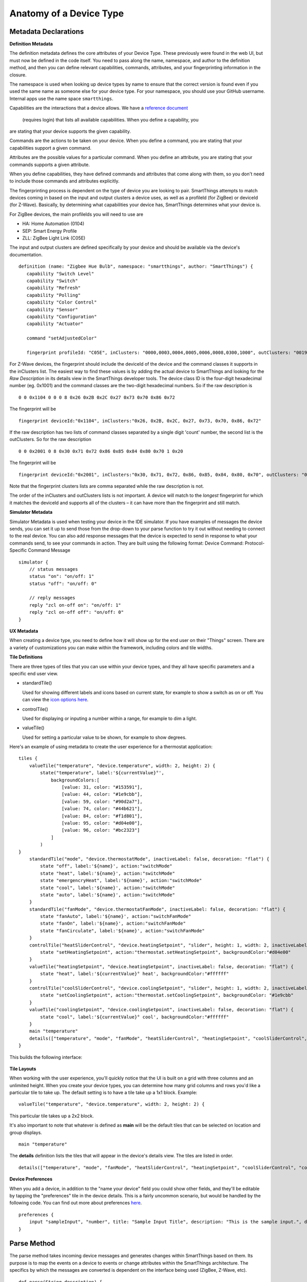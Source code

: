 Anatomy of a Device Type
========================

Metadata Declarations
---------------------

**Definition Metadata**

The definition metadata defines the core attributes of your Device
Type. These previously were found in the web UI, but must now be defined
in the code itself. You need to pass along the name, namespace, and
author to the definition method, and then you can define relevant
capabilities, commands, attributes, and your fingerprinting information
in the closure.

The namespace is used when looking up device types by name to ensure that
the correct version is found even if you used the same name as someone
else for your device type. For your namespace, you should use your GitHub
username. Internal apps use the name space ``smartthings``.

Capabilities are the interactions that a device allows. We have a
`reference
document <https://graph.api.smartthings.com/ide/doc/capabilities>`__
 (requires login) that lists all available capabilities. When you define a capability, you
are stating that your device supports the given capability.

Commands are the actions to be taken on your device. When you define a
command, you are stating that your capabilities support a given command.

Attributes are the possible values for a particular command. When you
define an attribute, you are stating that your commands supports a given
attribute.

When you define capabilities, they have defined commands and attributes
that come along with them, so you don't need to include those commands
and attributes explicitly.

The fingerprinting process is dependent on the type of device you are
looking to pair. SmartThings attempts to match devices coming in based on
the input and output clusters a device uses, as well as a profileId
(for ZigBee) or deviceId (for Z-Wave). Basically, by determining what
capabilities your device has, SmartThings determines what your device is.

For ZigBee devices, the main profileIds you will need to use are

-  HA: Home Automation (0104)
-  SEP: Smart Energy Profile
-  ZLL: ZigBee Light Link (C05E)

The input and output clusters are defined specifically by your device
and should be available via the device's documentation.

::

     definition (name: "Zigbee Hue Bulb", namespace: "smartthings", author: "SmartThings") {
        capability "Switch Level"
        capability "Switch"
        capability "Refresh"
        capability "Polling"
        capability "Color Control"
        capability "Sensor"
        capability "Configuration"
        capability "Actuator"

        command "setAdjustedColor"

        fingerprint profileId: "C05E", inClusters: "0000,0003,0004,0005,0006,0008,0300,1000", outClusters: "0019"

For Z-Wave devices, the fingerprint should include the deviceId of the 
device and the command classes it supports in the inClusters list. The 
easiest way to find these values is by adding the actual device to 
SmartThings and looking for the *Raw Description* in its details view in 
the SmartThings developer tools. The device class ID is the four-digit 
hexadecimal number (eg. 0x1001) and the command classes are the two-digit 
hexadecimal numbers. So if the raw description is ::

    0 0 0x1104 0 0 0 8 0x26 0x2B 0x2C 0x27 0x73 0x70 0x86 0x72

The fingerprint will be ::

    fingerprint deviceId:"0x1104", inClusters:"0x26, 0x2B, 0x2C, 0x27, 0x73, 0x70, 0x86, 0x72"

If the raw description has two lists of command classes separated by a 
single digit 'count' number, the second list is the outClusters. So for 
the raw description ::

    0 0 0x2001 0 8 0x30 0x71 0x72 0x86 0x85 0x84 0x80 0x70 1 0x20

The fingerprint will be ::

    fingerprint deviceId:"0x2001", inClusters:"0x30, 0x71, 0x72, 0x86, 0x85, 0x84, 0x80, 0x70", outClusters: "0x20"

Note that the fingerprint clusters lists are comma separated while the raw 
description is not.

The order of the inClusters and outClusters lists is not important. A 
device will match to the *longest* fingerprint for which it matches the 
deviceId and supports all of the clusters – it can have more than the 
fingerprint and still match.


**Simulator Metadata**

Simulator Metadata is used when testing your device in the IDE
simulator. If you have examples of messages the device sends, you can
set it up to send those from the drop-down to your parse function to try
it out without needing to connect to the real device. You can also add
response messages that the device is expected to send in response to
what your commands send, to see your commands in action. They are built
using the following format: Device Command: Protocol-Specific Command
Message

::

    simulator {
        // status messages
        status "on": "on/off: 1"
        status "off": "on/off: 0"

        // reply messages
        reply "zcl on-off on": "on/off: 1"
        reply "zcl on-off off": "on/off: 0"
    }

**UX Metadata**

When creating a device type, you need to define how it will show up
for the end user on their "Things" screen. There are a variety of
customizations you can make within the framework, including colors and
tile widths.

**Tile Definitions**

There are three types of tiles that you can use within your device
types, and they all have specific parameters and a specific end user
view.

-  standardTile()

   Used for showing different labels and icons based on current state,
   for example to show a switch as on or off. You can view the `icon
   options here <http://scripts.3dgo.net/smartthings/icons/>`__.

   |Standard Tile|

-  controlTile()

   Used for displaying or inputing a number within a range, for
   example to dim a light.

   |Control Tile|

-  valueTile()

   Used for setting a particular value to be shown, for example to
   show degrees.

   |Value Tile|

Here's an example of using metadata to create the user experience for a
thermostat application:

::

    tiles {
        valueTile("temperature", "device.temperature", width: 2, height: 2) {
            state("temperature", label:'${currentValue}°',
                backgroundColors:[
                    [value: 31, color: "#153591"],
                    [value: 44, color: "#1e9cbb"],
                    [value: 59, color: "#90d2a7"],
                    [value: 74, color: "#44b621"],
                    [value: 84, color: "#f1d801"],
                    [value: 95, color: "#d04e00"],
                    [value: 96, color: "#bc2323"]
                ]
            )
    }
        standardTile("mode", "device.thermostatMode", inactiveLabel: false, decoration: "flat") {
            state "off", label:'${name}', action:"switchMode"
            state "heat", label:'${name}', action:"switchMode"
            state "emergencryHeat", label:'${name}', action:"switchMode"
            state "cool", label:'${name}', action:"switchMode"
            state "auto", label:'${name}', action:"switchMode"
        }
        standardTile("fanMode", "device.thermostatFanMode", inactiveLabel: false, decoration: "flat") {
            state "fanAuto", label:'${name}', action:"switchFanMode"
            state "fanOn", label:'${name}', action:"switchFanMode"
            state "fanCirculate", label:'${name}', action:"switchFanMode"
        }
        controlTile("heatSliderControl", "device.heatingSetpoint", "slider", height: 1, width: 2, inactiveLabel: false) {
            state "setHeatingSetpoint", action:"thermostat.setHeatingSetpoint", backgroundColor:"#d04e00"
        }
        valueTile("heatingSetpoint", "device.heatingSetpoint", inactiveLabel: false, decoration: "flat") {
            state "heat", label:'${currentValue}° heat', backgroundColor:"#ffffff"
        }
        controlTile("coolSliderControl", "device.coolingSetpoint", "slider", height: 1, width: 2, inactiveLabel: false) {
            state "setCoolingSetpoint", action:"thermostat.setCoolingSetpoint", backgroundColor: "#1e9cbb"
        }
        valueTile("coolingSetpoint", "device.coolingSetpoint", inactiveLabel: false, decoration: "flat") {
            state "cool", label:'${currentValue}° cool', backgroundColor:"#ffffff"
        }
        main "temperature"
        details(["temperature", "mode", "fanMode", "heatSliderControl", "heatingSetpoint", "coolSliderControl", "coolingSetpoint"])
    }

This builds the following interface:

.. figure:: ../img/device-types/thermostat.png
   :alt: Thermostat


**Tile Layouts**

When working with the user experience, you'll quickly notice that the
UI is built on a grid with three columns and an unlimited height. When
you create your device types, you can determine how many grid columns
and rows you'd like a particular tile to take up. The default setting is
to have a tile take up a 1x1 block. Example:

::

    valueTile("temperature", "device.temperature", width: 2, height: 2) {

This particular tile takes up a 2x2 block.

It's also important to note that whatever is defined as **main** will be
the default tiles that can be selected on location and group displays.

::

    main "temperature"

The **details** definition lists the tiles that will appear in the
device's details view. The tiles are listed in order.

::

     details(["temperature", "mode", "fanMode", "heatSliderControl", "heatingSetpoint", "coolSliderControl", "coolingSetpoint"])

**Device Preferences**

When you add a device, in addition to the "name your device" field you
could show other fields, and they'll be editable by tapping the
"preferences" tile in the device details. This is a fairly uncommon
scenario, but would be handled by the following code. You can find out
more about preferences
`here <../smartapp-developers-guide/preferences-&-settings.html>`__.

::

    preferences {
        input "sampleInput", "number", title: "Sample Input Title", description: "This is the sample input.", defaultValue: 20, required: false, displayDuringSetup: true
    }


Parse Method
------------

The parse method takes incoming device messages and generates changes
within SmartThings based on them. Its purpose is to map the events on a
device to events or change attributes within the SmartThings
architecture. The specifics by which the messages are converted is
dependent on the interface being used (ZigBee, Z-Wave, etc).

::

    def parse(String description) {
        def value = zigbee.parse(description)?.text
        def name = value && value != "ping" ? "response" : null
        def result = createEvent(name: name, value: value)
        log.debug "Parse returned ${result?.descriptionText}"
        return result
    }

Within this parse method, we return the response from createEvent, which
takes in a name value pair and returns a SmartThings event.

You can also use sendEvent() to send events outside of the
parse method.

Command Methods
---------------

When you create a device type, you must create a method for each
possible command. For example, for a device with the switch capability,
you'd need to have an off() and on() command method defined.
Additionally, you might have a poll() command method defined, if your
device had polling capability. Within these methods you convert the
abstracted command, to a device specific command to pass to the device.

::

    def on() {
        delayBetween([
            zwave.basicV1.basicSet(value: 0xFF).format(),
            zwave.switchBinaryV1.switchBinaryGet().format()
        ])
    }

    def off() {
        delayBetween([
            zwave.basicV1.basicSet(value: 0x00).format(),
            zwave.switchBinaryV1.switchBinaryGet().format()
        ])
    }

    def poll() {
        zwave.switchBinaryV1.switchBinaryGet().format()
    }

Note that you will also need to implement any custom commands as
individual methods.

.. |Standard Tile| image:: ../img/device-types/standard-tile.png
.. |Control Tile| image:: ../img/device-types/control-tile.png
.. |Value Tile| image:: ../img/device-types/value-tile.png
